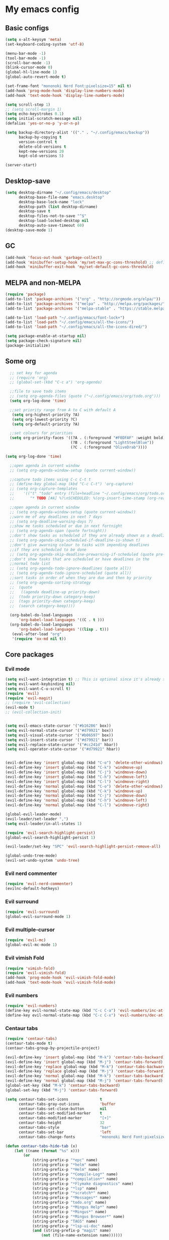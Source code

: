 * My emacs config
** Basic configs
   #+BEGIN_SRC emacs-lisp
	 (setq x-alt-keysym 'meta)
	 (set-keyboard-coding-system 'utf-8)

	 (menu-bar-mode -1)
	 (tool-bar-mode -1)
	 (scroll-bar-mode -1)
	 (blink-cursor-mode 0)
	 (global-hl-line-mode 1)
	 (global-auto-revert-mode t)

	 (set-frame-font "mononoki Nerd Font:pixelsize=15" nil t)
	 (add-hook 'prog-mode-hook 'display-line-numbers-mode)
	 (add-hook 'text-mode-hook 'display-line-numbers-mode)

	 (setq scroll-step 1)
	 ;; (setq scroll-margin 1)
	 (setq echo-keystrokes 0.1)
	 (setq initial-scratch-message nil)
	 (defalias 'yes-or-no-p 'y-or-n-p)

	 (setq backup-directory-alist '(("." . "~/.config/emacs/backup"))
		   backup-by-copying t
		   version-control t
		   delete-old-versions t
		   kept-new-versions 20
		   kept-old-versions 5)

	 (server-start)
   #+END_SRC

** Desktop-save
   #+BEGIN_SRC emacs-lisp
	 (setq desktop-dirname "~/.config/emacs/desktop"
		   desktop-base-file-name "emacs.desktop"
		   desktop-base-lock-name "lock"
		   desktop-path (list desktop-dirname)
		   desktop-save t
		   desktop-files-not-to-save "^$"
		   desktop-load-locked-desktop nil
		   desktop-auto-save-timeout 60)
	 (desktop-save-mode 1)
   #+END_SRC
** GC
   #+BEGIN_SRC emacs-lisp
	 (add-hook 'focus-out-hook 'garbage-collect)
	 (add-hook 'minibuffer-setup-hook 'my/set-max-gc-cons-threshold) ;; defined in early-init.el
	 (add-hook 'minibuffer-exit-hook 'my/set-default-gc-cons-threshold)
   #+END_SRC
** MELPA and non-MELPA
#+BEGIN_SRC emacs-lisp
(require 'package)
(add-to-list 'package-archives '("org" . "http://orgmode.org/elpa/"))
(add-to-list 'package-archives '("melpa" . "http://melpa.org/packages/"))
(add-to-list 'package-archives '("melpa-stable" . "https://stable.melpa.org/packages/1"))

(add-to-list 'load-path "~/.config/emacs/font-lock+")
(add-to-list 'load-path "~/.config/emacs/all-the-icons/")
(add-to-list 'load-path "~/.config/emacs/all-the-icons-dired/")

(setq package-enable-at-startup nil)
(setq package-check-signature nil)
(package-initialize)
#+END_SRC

** Some org
#+BEGIN_SRC emacs-lisp
    ;; set key for agenda
    ;; (require 'org)
    ;; (global-set-(kbd "C-c a") 'org-agenda)

    ;;file to save todo items
    ;; (setq org-agenda-files (quote ("~/.config/emacs/org/todo.org")))
    (setq org-log-done 'time)

    ;;set priority range from A to C with default A
     (setq org-highest-priority ?A)
     (setq org-lowest-priority ?C)
     (setq org-default-priority ?A)

    ;;set colours for priorities
    (setq org-priority-faces '((?A . (:foreground "#F0DFAF" :weight bold))
						       (?B . (:foreground "LightSteelBlue"))
						       (?C . (:foreground "OliveDrab"))))

  (setq org-log-done 'time)

    ;;open agenda in current window
    ;; (setq org-agenda-window-setup (quote current-window))

    ;;capture todo items using C-c C-t t
    ;; (define-key global-map (kbd "C-c C-t") 'org-capture)
    ;; (setq org-capture-templates
    ;;	  '(("t" "todo" entry (file+headline "~/.config/emacs/org/todo.org" "Tasks")
    ;;		 "* TODO [#A] %?\nSCHEDULED: %(org-insert-time-stamp (org-read-date nil t \"+0d\"))\n")))

    ;;open agenda in current window
    ;; (setq org-agenda-window-setup (quote current-window))
    ;;warn me of any deadlines in next 7 days
    ;; (setq org-deadline-warning-days 7)
    ;;show me tasks scheduled or due in next fortnight
    ;; (setq org-agenda-span (quote fortnight))
    ;;don't show tasks as scheduled if they are already shown as a deadline
    ;; (setq org-agenda-skip-scheduled-if-deadline-is-shown t)
    ;;don't give awarning colour to tasks with impending deadlines
    ;;if they are scheduled to be done
    ;; (setq org-agenda-skip-deadline-prewarning-if-scheduled (quote pre-scheduled))
    ;;don't show tasks that are scheduled or have deadlines in the
    ;;normal todo list
    ;; (setq org-agenda-todo-ignore-deadlines (quote all))
    ;; (setq org-agenda-todo-ignore-scheduled (quote all))
    ;;sort tasks in order of when they are due and then by priority
    ;; (setq org-agenda-sorting-strategy
    ;;  (quote
    ;;   ((agenda deadline-up priority-down)
    ;;	(todo priority-down category-keep)
    ;;	(tags priority-down category-keep)
    ;;	(search category-keep))))

    (org-babel-do-load-languages
	    'org-babel-load-languages '((C . t )))
    (org-babel-do-load-languages
	    'org-babel-load-languages '((lisp . t)))
     (eval-after-load "org"
	 '(require 'ox-md nil t))
#+END_SRC

** Core packages
*** Evil mode
#+BEGIN_SRC emacs-lisp
  (setq evil-want-integration t) ;; This is optional since it's already set to t by default.
  (setq evil-want-keybinding nil)
  (setq evil-want-C-u-scroll t)
  (require 'evil)
  (require 'evil-magit)
  ;; (require 'evil-collection)
  (evil-mode t)
  ;; (evil-collection-init)


  (setq evil-emacs-state-cursor '("#b16286" box))
  (setq evil-normal-state-cursor '("#d79921" box))
  (setq evil-visual-state-cursor '("#b06597" box))
  (setq evil-insert-state-cursor '("#d79921" bar))
  (setq evil-replace-state-cursor '("#cc241d" hbar))
  (setq evil-operator-state-cursor '("#d79921" hbar))


  (evil-define-key 'insert global-map (kbd "C-o") 'delete-other-windows)
  (evil-define-key 'insert global-map (kbd "C-k") 'windmove-up)
  (evil-define-key 'insert global-map (kbd "C-j") 'windmove-down)
  (evil-define-key 'insert global-map (kbd "C-h") 'windmove-left)
  (evil-define-key 'insert global-map (kbd "C-l") 'windmove-right)
  (evil-define-key 'normal global-map (kbd "C-o") 'delete-other-windows)
  (evil-define-key 'normal global-map (kbd "C-k") 'windmove-up)
  (evil-define-key 'normal global-map (kbd "C-j") 'windmove-down)
  (evil-define-key 'normal global-map (kbd "C-h") 'windmove-left)
  (evil-define-key 'normal global-map (kbd "C-l") 'windmove-right)

  (global-evil-leader-mode)
  (evil-leader/set-leader ",")
  (setq evil-leader/in-all-states 1)

  (require 'evil-search-highlight-persist)
  (global-evil-search-highlight-persist 1)

  (evil-leader/set-key "SPC" 'evil-search-highlight-persist-remove-all)

  (global-undo-tree-mode)
  (evil-set-undo-system 'undo-tree)
#+END_SRC

*** Evil nerd commenter
#+BEGIN_SRC emacs-lisp
(require 'evil-nerd-commenter)
(evilnc-default-hotkeys)
#+END_SRC

*** Evil surround
#+BEGIN_SRC emacs-lisp
  (require 'evil-surround)
  (global-evil-surround-mode 1)
#+END_SRC

*** Evil multiple-cursor
#+BEGIN_SRC emacs-lisp
  (require 'evil-mc)
  (global-evil-mc-mode 1)
#+END_SRC

*** Evil vimish Fold
	#+BEGIN_SRC emacs-lisp
	(require 'vimish-fold)
	(require 'evil-vimish-fold)
	(add-hook 'prog-mode-hook 'evil-vimish-fold-mode)
	(add-hook 'text-mode-hook 'evil-vimish-fold-mode)
	#+END_SRC

*** Evil numbers
#+BEGIN_SRC emacs-lisp
  (require 'evil-numbers)
  (define-key evil-normal-state-map (kbd "C-c C-a") 'evil-numbers/inc-at-pt)
  (define-key evil-normal-state-map (kbd "C-c C-x") 'evil-numbers/dec-at-pt)
#+END_SRC

*** Centaur tabs
#+BEGIN_SRC emacs-lisp
  (require 'centaur-tabs)
  (centaur-tabs-mode t)
  (centaur-tabs-group-by-projectile-project)

  (evil-define-key 'insert global-map (kbd "M-k") 'centaur-tabs-backward)
  (evil-define-key 'insert global-map (kbd "M-j") 'centaur-tabs-forward)
  (evil-define-key 'replace global-map (kbd "M-k") 'centaur-tabs-backward)
  (evil-define-key 'replace global-map (kbd "M-j") 'centaur-tabs-forward)
  (evil-define-key 'normal global-map (kbd "M-k") 'centaur-tabs-backward)
  (evil-define-key 'normal global-map (kbd "M-j") 'centaur-tabs-forward)
  (global-set-key (kbd "M-k") 'centaur-tabs-backward)
  (global-set-key (kbd "M-j") 'centaur-tabs-forward)

  (setq centaur-tabs-set-icons				t
		centaur-tabs-gray-out-icons			'buffer
		centaur-tabs-set-close-button		nil
		centaur-tabs-set-modified-marker	t
		centaur-tabs-modified-marker		"[+]"
		centaur-tabs-height					32
		centaur-tabs-style					"bar"
		centaur-tabs-set-bar				'left
		centaur-tabs-change-fonts			"mononoki Nerd Font:pixelsize=15")

  (defun centaur-tabs-hide-tab (x)
	  (let ((name (format "%s" x)))
		  (or
			  (string-prefix-p "*epc" name)
			  (string-prefix-p "*helm" name)
			  (string-prefix-p "*Helm" name)
			  (string-prefix-p "*Compile-Log*" name)
			  (string-prefix-p "*compilation*" name)
			  (string-prefix-p "*Flymake diagnostics" name)
			  (string-prefix-p "*lsp" name)
			  (string-prefix-p "*scratch*" name)
			  (string-prefix-p "*Messages*" name)
			  (string-prefix-p "todo.org" name)
			  (string-prefix-p "*Mingus Help*" name)
			  (string-prefix-p "*Mingus*" name)
			  (string-prefix-p "*Mingus Browser*" name)
			  (string-prefix-p "TAGS" name)
			  (string-prefix-p "*lsp-ui-doc" name)
			  (and (string-prefix-p "magit" name)
				  (not (file-name-extension name))))))

  (add-hook 'dashboard-mode-hook #'centaur-tabs-local-mode)
  (add-hook 'neotree-mode-hook #'centaur-tabs-local-mode)
  (add-hook 'calendar-mode-hook #'centaur-tabs-local-mode)
  (add-hook 'org-agenda-mode-hook #'centaur-tabs-local-mode)
  (add-hook 'helpful-mode-hook #'centaur-tabs-local-mode)
  (add-hook 'term-mode-hook #'centaur-tabs-local-mode)
#+END_SRC

*** Dashboard
#+BEGIN_SRC emacs-lisp
	(require 'dashboard)
	(dashboard-setup-startup-hook)

	(setq dashboard-banner-logo-title	(concat "Welcome back to Emacs " emacs-version ", partner!")
		  dashboard-startup-banner		"~/pics/profile/caco.png"
		  dashboard-set-init-info		nil
		  dashboard-set-footer			nil
		  dashboard-center-content		t
		  dashboard-show-shortcuts		nil
		  dashboard-set-heading-icons	t
		  dashboard-set-file-icons		nil
		  dashboard-set-navigator		t
		  show-week-agenda-p			t)

	(setq dashboard-items '((projects . 10)
							(recents . 10)))

	(add-to-list 'evil-emacs-state-modes 'dashboard-mode)
#+END_SRC

*** w3m
#+BEGIN_SRC emacs-lisp
(require 'w3m-load)
(setq w3m-home-page "https://start.duckduckgo.com/")
(setq w3m-default-display-inline-images t)
;; (define-key w3m-mode-map "w" 'right-word)
;; (define-key w3m-mode-map "b" 'left-word)
;; (define-key w3m-mode-map "<" 'scroll-left)
;; (define-key w3m-mode-map ">" 'scroll-right)
;; (define-key w3m-mode-map (kbd "C-d") 'evil-scroll-page-down)
;; (define-key w3m-mode-map (kbd "C-u") 'evil-scroll-page-up)
;; (define-key w3m-mode-map "H" 'w3m-view-previous-page)
;; (define-key w3m-mode-map "L" 'w3m-view-next-page)
;; (define-key w3m-mode-map "o" 'w3m-goto-url)
;; (define-key w3m-mode-map "O" 'w3m-goto-url-new-session)
;; (define-key w3m-mode-map "v" 'w3m-view-image)
;; (define-key w3m-mode-map "$" 'w3m-end-of-line)
;; (define-key w3m-mode-map "^" 'w3m-beginning-of-line)
;; (define-key w3m-mode-map (kbd "M-j") 'w3m-next-buffer)
;; (define-key w3m-mode-map (kbd "M-k") 'w3m-previous-buffer)
;; (define-key w3m-mode-map "t" 'w3m-copy-buffer)
#+END_SRC

*** NeoTree
#+BEGIN_SRC emacs-lisp
  (require 'neotree)
  (setq neo-vc-integration '(face))
  (evil-define-key 'normal neotree-mode-map (kbd "TAB") 'neotree-enter)
  (evil-define-key 'normal neotree-mode-map (kbd "SPC") 'neotree-quick-look)
  (evil-define-key 'normal neotree-mode-map (kbd "q") 'neotree-hide)
  (evil-define-key 'normal neotree-mode-map (kbd "RET") 'neotree-enter)
  (evil-define-key 'normal neotree-mode-map (kbd "g") 'neotree-refresh)
  (evil-define-key 'normal neotree-mode-map (kbd "n") 'neotree-next-line)
  (evil-define-key 'normal neotree-mode-map (kbd "p") 'neotree-previous-line)
  (evil-define-key 'normal neotree-mode-map (kbd "A") 'neotree-stretch-toggle)
  (evil-define-key 'normal neotree-mode-map (kbd "H") 'neotree-hidden-file-toggle)
  (evil-define-key 'normal neotree-mode-map (kbd "|") 'neotree-enter-vertical-split)
  (evil-define-key 'normal neotree-mode-map (kbd "S") 'neotree-enter-vertical-split)
  (evil-define-key 'normal neotree-mode-map (kbd "/") 'neotree-enter-horizontal-split)
  (evil-define-key 'normal neotree-mode-map (kbd "s") 'neotree-enter-horizontal-split)
#+END_SRC

*** Helm, projectile
	#+BEGIN_SRC emacs-lisp
	  (require 'helm-config)
	  (require 'helm-misc)
	  (require 'helm-projectile)
	  (require 'helm-locate)

	  (global-set-key (kbd "M-x") 'helm-M-x)
	  (global-set-key (kbd "C-x C-f") #'helm-find-files)
	  (global-set-key (kbd "M-p") #'helm-projectile-switch-project)
	  (global-set-key (kbd "C-x C-b") #'helm-buffers-list)
	  (define-key helm-map (kbd "<tab>") 'helm-execute-persistent-action)
	  (define-key helm-map (kbd "C-i") 'helm-execute-persistent-action)
	  (define-key helm-map (kbd "C-z") 'helm-select-action)
	  (define-key helm-map (kbd "C-j") 'helm-next-line)
	  (define-key helm-map (kbd "C-k") 'helm-previous-line)
	  (define-key helm-find-files-map (kbd "C-h") 'helm-find-files-up-one-level)
	  (define-key helm-find-files-map (kbd "C-l") 'helm-execute-persistent-action)

	  (setq helm-quick-update				t
			helm-bookmark-show-location		t
			helm-buffers-fuzzy-matching		t
			helm-make-executable			"/usr/local/bin/gmake"
			helm-make-nproc					5
			helm-split-window-in-side-p		t)

	  (defun helm-my-buffers ()
		(interactive)
		(let ((helm-ff-transformer-show-only-basename nil))
		  (helm-other-buffer '(helm-c-source-buffers-list
							   helm-c-source-elscreen
							   helm-c-source-projectile-files-list
							   helm-c-source-ctags
							   helm-c-source-recentf
							   helm-c-source-locate)
							 "*helm-my-buffers*")))

	  (helm-mode 1)
	  (projectile-mode +1)
	#+END_SRC

*** DOOM Modeline
#+BEGIN_SRC emacs-lisp
(setq display-time-string-forms
	   '((propertize (concat " " 24-hours ":" minutes " "))))

(require 'doom-modeline)
(doom-modeline-mode 1)
(setq doom-modeline-height 30)
(setq doom-modeline-project-detection 'projectile)
(setq doom-modeline-buffer-file-name-style 'truncate-upto-project)
(setq doom-modeline-icon (display-graphic-p))
(setq doom-modeline-major-mode-icon t)
(setq doom-modeline-major-mode-color-icon t)
(setq doom-modeline-buffer-state-icon t)
(setq doom-modeline-buffer-modification-icon t)
(setq doom-modeline-unicode-fallback t)
(setq doom-modeline-enable-word-count nil)
(setq doom-modeline-buffer-encoding nil)
(setq doom-modeline-indent-info nil)
(setq doom-modeline-checker-simple-format t)
(setq doom-modeline-number-limit 99)
(setq doom-modeline-vcs-max-length 12)
(setq doom-modeline-persp-name t)
(setq doom-modeline-lsp t)
(setq doom-modeline-github nil)
(setq doom-modeline-github-interval (* 30 60))
(setq doom-modeline-modal-icon t)
(setq doom-modeline-gnus nil)
(setq doom-modeline-irc t)
(setq doom-modeline-irc-stylize 'identity)
(setq doom-modeline-env-version t)
(setq doom-modeline-env-python-executable "python-shell-interpreter")
(setq doom-modeline-env-ruby-executable "ruby")
(setq doom-modeline-env-perl-executable "perl")
(setq doom-modeline-env-go-executable "go")
(setq doom-modeline-env-elixir-executable "iex")
(setq doom-modeline-env-rust-executable "rustc")
(setq doom-modeline-env-load-string "...")
(setq doom-modeline-before-update-env-hook nil)
(setq doom-modeline-after-update-env-hook nil)
(display-battery-mode)
(column-number-mode)
(display-time)
(doom-themes-neotree-config)
#+END_SRC

*** Colors and rainbows
#+BEGIN_SRC emacs-lisp
;; (require 'color-identifiers-mode)
;; (global-color-identifiers-mode)

(require 'rainbow-delimiters)
(add-hook 'prog-mode-hook 'rainbow-delimiters-mode)
#+END_SRC

*** C default style
#+BEGIN_SRC emacs-lisp
  (c-add-style "openbsd"
			   '("bsd"
				 (c-backspace-function . delete-backward-char)
				 (c-syntactic-indentation-in-macros . nil)
				 (c-tab-always-indent . nil)
				 (c-hanging-braces-alist
				  (block-close . c-snug-do-while))
				 (c-offsets-alist
				  (arglist-cont-nonempty . *)
				  (statement-cont . *))
				 (indent-tabs-mode . t)))
  (setq c-default-style "openbsd")
#+END_SRC

*** Autopair
#+BEGIN_SRC emacs-lisp
(require 'autopair)
(autopair-global-mode)
#+END_SRC

*** Paredit
#+BEGIN_SRC emacs-lisp
(require 'paredit)
(defadvice paredit-mode (around disable-autopairs-around (arg))
  ad-do-it
  (if (null ad-return-value)
	(autopair-mode 1)
  (autopair-mode -1)
))
(ad-activate 'paredit-mode)
#+END_SRC

*** Magit
#+BEGIN_SRC emacs-lisp
(require 'magit)

(defun my/magit-kill-buffers ()
	"Restore window configuration and kill all Magit buffers.
Attribution: URL `https://manuel-uberti.github.io/emacs/2018/02/17/magit-bury-buffer/'"
	(interactive)
	(let ((buffers (magit-mode-get-buffers)))
		(magit-restore-window-configuration)
	    (mapc #'kill-buffer buffers)))

(bind-key "q" #'my/magit-kill-buffers magit-status-mode-map)
(evil-define-key 'insert magit-status-mode-map (kbd "q") #'my/magit-kill-buffers)
(evil-define-key 'normal magit-status-mode-map (kbd "q") #'my/magit-kill-buffers)
#+END_SRC

*** Lock windows
#+BEGIN_SRC emacs-lisp
(defun my/toggle-window-dedicated ()
  "Control whether or not Emacs is allowed to display another
buffer in current window."
  (interactive)
  (message
   (if (let (window (get-buffer-window (current-buffer)))
		 (set-window-dedicated-p window (not (window-dedicated-p window))))
	   "%s: locked"
	 "%s is up for grabs")
   (current-buffer)))

(global-set-key (kbd "C-c t") 'my/toggle-window-dedicated)
#+END_SRC

*** cargo
#+BEGIN_SRC emacs-lisp
(require 'cargo)
(add-hook 'rust-mode-hook 'cargo-minor-mode)
#+END_SRC

*** yasnippet
#+BEGIN_SRC emacs-lisp
(require 'yasnippet)
(require 'yasnippet-snippets)
(require 'yasnippet-classic-snippets)
(require 'helm-c-yasnippet)
(yas-reload-all)
(add-hook 'prog-mode-hook #'yas-minor-mode)
#+END_SRC

*** Tabs and stuff
#+BEGIN_SRC emacs-lisp
(defun minibuffer-keyboard-quit ()
  "Abort recursive edit.
In Delete Selection mode, if the mark is active, just deactivate it;
then it takes a second \\[keyboard-quit] to abort the minibuffer."
  (interactive)
  (if (and delete-selection-mode transient-mark-mode mark-active)
	  (setq deactivate-mark  t)
	(when (get-buffer "*Completions*") (delete-windows-on "*Completions*"))
	(abort-recursive-edit)))
(define-key evil-normal-state-map [escape] 'keyboard-quit)
(define-key evil-visual-state-map [escape] 'keyboard-quit)
(define-key minibuffer-local-map [escape] 'minibuffer-keyboard-quit)
(define-key minibuffer-local-ns-map [escape] 'minibuffer-keyboard-quit)
(define-key minibuffer-local-completion-map [escape] 'minibuffer-keyboard-quit)
(define-key minibuffer-local-must-match-map [escape] 'minibuffer-keyboard-quit)
(define-key minibuffer-local-isearch-map [escape] 'minibuffer-keyboard-quit)

(defun my/insert-tab-char ()
  (interactive)
  (insert "\t"))

(define-key evil-insert-state-map [tab] 'my/insert-tab-char)
(setq my/tab-stop 4)
(setq-default indent-tabs-mode t)
(setq tab-always-indent 'complete)
(setq-default tab-width my/tab-stop)
(setq tab-width my/tab-stop)
(setq-default c-basic-offset my/tab-stop)
(setq-default cperl-indent-level my/tab-stop)
#+END_SRC

*** all the icons
#+BEGIN_SRC emacs-lisp
(require 'font-lock)
(require 'font-lock+)
(require 'all-the-icons)
(load "all-the-icons-dired.el")
(add-hook 'dired-mode-hook 'all-the-icons-dired-mode)
#+END_SRC

*** which-key
#+BEGIN_SRC emacs-lisp
(require 'which-key)
(which-key-mode)
#+END_SRC

*** shell-pop
#+BEGIN_SRC emacs-lisp
(require 'shell-pop)
(setq my/shell-pop-shell-type
	(quote
	("ansi-term" "*ansi-term*"
	(lambda nil
	(ansi-term shell-pop-term-shell)))))

(setq shell-pop-term-shell "/usr/local/bin/zsh")
(add-to-list 'evil-emacs-state-modes 'ansi-term-mode)
#+END_SRC

*** org-superstar
#+BEGIN_SRC emacs-lisp
(require 'org-superstar)
(add-hook 'org-mode-hook (lambda () (org-superstar-mode 1)))
#+END_SRC

*** toc-org
#+BEGIN_SRC emacs-lisp
(require 'toc-org)
(add-hook 'org-mode-hook 'toc-org-mode)
;; enable in markdown, too
(add-hook 'markdown-mode-hook 'toc-org-mode)
(define-key markdown-mode-map (kbd "\C-c\C-o") 'toc-org-markdown-follow-thing-at-point)
#+END_SRC

*** irony
	#+BEGIN_SRC emacs-lisp
	(require 'irony)
	(add-hook 'c++-mode-hook 'irony-mode)
	(add-hook 'c-mode-hook 'irony-mode)
	(add-hook 'objc-mode-hook 'irony-mode)
	(add-hook 'irony-mode-hook 'irony-cdb-autosetup-compile-options)
	#+END_SRC

*** company
	#+BEGIN_SRC emacs-lisp
	  (require 'company)
	  (require 'company-irony)
	  ;; (add-to-list 'company-backends 'company-irony)
	  ;; (add-to-list 'company-backends 'company-yasnippet)
	  (add-hook 'after-init-hook 'global-company-mode)
	  (global-company-mode)
	  ;; company delay until suggestions are shown
	  (setq company-idle-delay 0)

	  ;; weight by frequency
	  (setq company-transformers '(company-sort-by-occurrence))

	  ;; Add yasnippet support for all company backends
	  ;; https://github.com/syl20bnr/spacemacs/pull/179
	  (defvar company-mode/enable-yas t "Enable yasnippet for all backends.")

	  (defun company-mode/backend-with-yas (backend)
		(if (or (not company-mode/enable-yas) (and (listp backend)    (member 'company-yasnippet backend)))
			backend
		  (append (if (consp backend) backend (list backend))
				  '(:with company-yasnippet))))

	  (setq company-backends (mapcar #'company-mode/backend-with-yas company-backends))
	  (define-key company-active-map (kbd "C-j") 'company-select-next)
	  (define-key company-active-map (kbd "C-k") 'company-select-previous)
	  (define-key company-search-map (kbd "C-j") 'company-select-next)
	  (define-key company-search-map (kbd "C-k") 'company-select-previous)
	  (define-key company-search-map (kbd "C-t") 'company-search-toggle-filtering)
	#+END_SRC

*** lsp, ccls
#+BEGIN_SRC emacs-lisp
  (require 'lsp-mode)
  (require 'lsp-ui)
  (require 'company-lsp)
  (require 'ccls)
  (add-hook 'c-mode-hook (lambda () (lsp)))
  (add-hook 'c++-mode-hook (lambda () (lsp)))
  (add-hook 'objc-mode-hook (lambda () (lsp)))
  (add-hook 'cuda-mode-hook (lambda () (lsp)))
  (setq ccls-executable "/usr/local/bin/ccls")

  (defun ccls/callee () (interactive) (lsp-ui-peek-find-custom "$ccls/call" '(:callee t)))
  (defun ccls/caller () (interactive) (lsp-ui-peek-find-custom "$ccls/call"))
  (defun ccls/vars (kind) (lsp-ui-peek-find-custom "$ccls/vars" `(:kind ,kind)))
  (defun ccls/base (levels) (lsp-ui-peek-find-custom "$ccls/inheritance" `(:levels ,levels)))
  (defun ccls/derived (levels) (lsp-ui-peek-find-custom "$ccls/inheritance" `(:levels ,levels :derived t)))
  (defun ccls/member (kind) (interactive) (lsp-ui-peek-find-custom "$ccls/member" `(:kind ,kind)))

  ;; References w/ Role::Role
  (defun ccls/references-read () (interactive)
		 (lsp-ui-peek-find-custom "textDocument/references"
								  (plist-put (lsp--text-document-position-params) :role 8)))

  ;; References w/ Role::Write
  (defun ccls/references-write ()
	(interactive)
	(lsp-ui-peek-find-custom "textDocument/references"
							 (plist-put (lsp--text-document-position-params) :role 16)))

  ;; References w/ Role::Dynamic bit (macro expansions)
  (defun ccls/references-macro () (interactive)
		 (lsp-ui-peek-find-custom "textDocument/references"
								  (plist-put (lsp--text-document-position-params) :role 64)))

  ;; References w/o Role::Call bit (e.g. where functions are taken addresses)
  (defun ccls/references-not-call () (interactive)
		 (lsp-ui-peek-find-custom "textDocument/references"
								  (plist-put (lsp--text-document-position-params) :excludeRole 32)))

  ;; ccls/vars ccls/base ccls/derived ccls/members have a parameter while others are interactive.
  ;; (ccls/base 1) direct bases
  ;; (ccls/derived 1) direct derived
  ;; (ccls/member 2) => 2 (Type) => nested classes / types in a namespace
  ;; (ccls/member 3) => 3 (Func) => member functions / functions in a namespace
  ;; (ccls/member 0) => member variables / variables in a namespace
  ;; (ccls/vars 1) => field
  ;; (ccls/vars 2) => local variable
  ;; (ccls/vars 3) => field or local variable. 3 = 1 | 2
  ;; (ccls/vars 4) => parameter

  (setq lsp-ui-doc-header nil)
  (setq lsp-ui-doc-position 'top)
  (setq lsp-ui-sideline-enable t)

  ;; References whose filenames are under this project
  (setq company-transformers nil company-lsp-async t company-lsp-cache-candidates nil)
  (setq ccls-sem-highlight-method 'font-lock)
  (setq lsp-enable-indentation nil)
  (setq lsp-completion-enable t)
  ;; (ccls-use-default-rainbow-sem-highlight)
#+END_SRC

*** diff-hl
#+BEGIN_SRC emacs-lisp
  (require 'diff-hl)
  (global-diff-hl-mode)
  (add-hook 'magit-pre-refresh-hook 'diff-hl-magit-pre-refresh)
  (add-hook 'magit-post-refresh-hook 'diff-hl-magit-post-refresh)
#+END_SRC

*** Saveplace, savehist
	#+BEGIN_SRC emacs-lisp
	  (require 'saveplace)
	  (add-hook 'after-init-hook 'save-place-mode)
	  (require 'savehist)
	  (setq history-length 1000
			savehist-additional-variables '(search-ring
											regexp-search-ring
											extended-command-history)
			savehist-autosave-interval 60)
	  (add-hook 'after-init-hook 'savehist-mode)
	#+END_SRC

** Compilation
*** Close window after errorless compilation
#+BEGIN_SRC emacs-lisp
  (defun bury-compile-buffer-if-successful (buffer string)
   "Bury a compilation buffer if succeeded without warnings "
   (when (and
		   (buffer-live-p buffer)
		   (string-match "compilation" (buffer-name buffer))
		   (string-match "finished" string)
		   (not
			(with-current-buffer buffer
			  (goto-char (point-min))
			  (search-forward "warning" nil t))))
	  (run-with-timer 0.5 nil
					  (lambda (buf)
						(bury-buffer buf)
						(switch-to-prev-buffer (get-buffer-window buf) 'kill)
  						(delete-window))
					  buffer)))
  (add-hook 'compilation-finish-functions 'bury-compile-buffer-if-successful)
#+END_SRC

** Other key bindings
#+BEGIN_SRC emacs-lisp
(global-set-key [f1] 'shell-pop)
(global-set-key [f2] 'neotree-toggle)
(global-set-key [f3] 'flymake-show-diagnostics-buffer)
(global-set-key [f4] 'helm-make-projectile)
(global-set-key [f5] 'undo-tree-visualize)
(global-set-key (kbd "C-x d") 'dired)
(global-set-key (kbd "M-1") 'shell-command)
(global-set-key (kbd "M-7") 'async-shell-command)

(shell-pop--set-shell-type 'my/shell-pop-shell-type my/shell-pop-shell-type)
#+END_SRC
